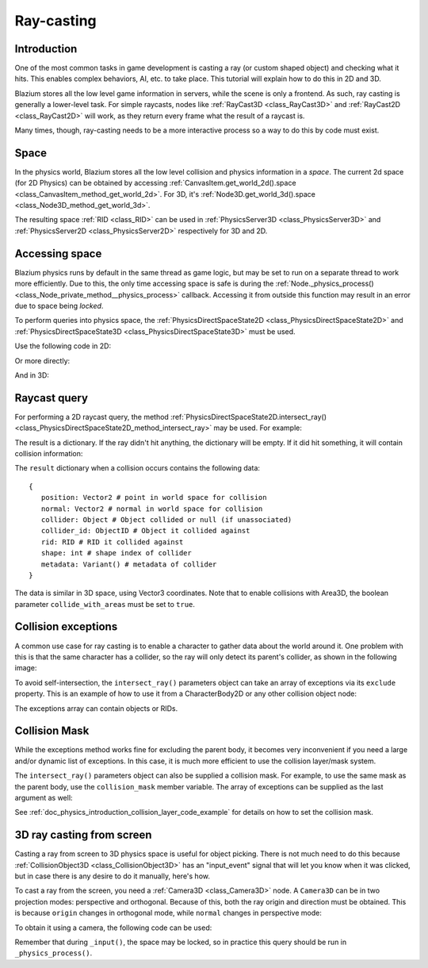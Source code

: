 .. _doc_ray-casting:

Ray-casting
===========

Introduction
------------

One of the most common tasks in game development is casting a ray (or
custom shaped object) and checking what it hits. This enables complex
behaviors, AI, etc. to take place. This tutorial will explain how to
do this in 2D and 3D.

Blazium stores all the low level game information in servers, while the
scene is only a frontend. As such, ray casting is generally a
lower-level task. For simple raycasts, nodes like
:ref:`RayCast3D <class_RayCast3D>` and :ref:`RayCast2D <class_RayCast2D>`
will work, as they return every frame what the result of a raycast
is.

Many times, though, ray-casting needs to be a more interactive process
so a way to do this by code must exist.

Space
-----

In the physics world, Blazium stores all the low level collision and
physics information in a *space*. The current 2d space (for 2D Physics)
can be obtained by accessing
:ref:`CanvasItem.get_world_2d().space <class_CanvasItem_method_get_world_2d>`.
For 3D, it's :ref:`Node3D.get_world_3d().space <class_Node3D_method_get_world_3d>`.

The resulting space :ref:`RID <class_RID>` can be used in
:ref:`PhysicsServer3D <class_PhysicsServer3D>` and
:ref:`PhysicsServer2D <class_PhysicsServer2D>` respectively for 3D and 2D.

Accessing space
---------------

Blazium physics runs by default in the same thread as game logic, but may
be set to run on a separate thread to work more efficiently. Due to
this, the only time accessing space is safe is during the
:ref:`Node._physics_process() <class_Node_private_method__physics_process>`
callback. Accessing it from outside this function may result in an error
due to space being *locked*.

To perform queries into physics space, the
:ref:`PhysicsDirectSpaceState2D <class_PhysicsDirectSpaceState2D>`
and :ref:`PhysicsDirectSpaceState3D <class_PhysicsDirectSpaceState3D>`
must be used.

Use the following code in 2D:

.. tabs::
 .. code-tab:: gdscript GDScript

    func _physics_process(delta):
        var space_rid = get_world_2d().space
        var space_state = PhysicsServer2D.space_get_direct_state(space_rid)

 .. code-tab:: csharp

    public override void _PhysicsProcess(double delta)
    {
        var spaceRid = GetWorld2D().Space;
        var spaceState = PhysicsServer2D.SpaceGetDirectState(spaceRid);
    }

Or more directly:

.. tabs::
 .. code-tab:: gdscript GDScript

    func _physics_process(delta):
        var space_state = get_world_2d().direct_space_state

 .. code-tab:: csharp

    public override void _PhysicsProcess(double delta)
    {
        var spaceState = GetWorld2D().DirectSpaceState;
    }

And in 3D:

.. tabs::
 .. code-tab:: gdscript GDScript

    func _physics_process(delta):
        var space_state = get_world_3d().direct_space_state

 .. code-tab:: csharp

    public override void _PhysicsProcess(double delta)
    {
        var spaceState = GetWorld3D().DirectSpaceState;
    }

Raycast query
-------------

For performing a 2D raycast query, the method
:ref:`PhysicsDirectSpaceState2D.intersect_ray() <class_PhysicsDirectSpaceState2D_method_intersect_ray>`
may be used. For example:

.. tabs::
 .. code-tab:: gdscript GDScript

    func _physics_process(delta):
        var space_state = get_world_2d().direct_space_state
        # use global coordinates, not local to node
        var query = PhysicsRayQueryParameters2D.create(Vector2(0, 0), Vector2(50, 100))
        var result = space_state.intersect_ray(query)

 .. code-tab:: csharp

    public override void _PhysicsProcess(double delta)
    {
        var spaceState = GetWorld2D().DirectSpaceState;
        // use global coordinates, not local to node
        var query = PhysicsRayQueryParameters2D.Create(Vector2.Zero, new Vector2(50, 100));
        var result = spaceState.IntersectRay(query);
    }

The result is a dictionary. If the ray didn't hit anything, the dictionary will
be empty. If it did hit something, it will contain collision information:

.. tabs::
 .. code-tab:: gdscript GDScript

        if result:
            print("Hit at point: ", result.position)

 .. code-tab:: csharp

        if (result.Count > 0)
            GD.Print("Hit at point: ", result["position"]);

The ``result`` dictionary when a collision occurs contains the following
data:

::

    {
       position: Vector2 # point in world space for collision
       normal: Vector2 # normal in world space for collision
       collider: Object # Object collided or null (if unassociated)
       collider_id: ObjectID # Object it collided against
       rid: RID # RID it collided against
       shape: int # shape index of collider
       metadata: Variant() # metadata of collider
    }

The data is similar in 3D space, using Vector3 coordinates. Note that to enable collisions
with Area3D, the boolean parameter ``collide_with_areas`` must be set to ``true``.

.. tabs::
 .. code-tab:: gdscript GDScript

        const RAY_LENGTH = 1000

        func _physics_process(delta):
            var space_state = get_world_3d().direct_space_state
            var cam = $Camera3D
            var mousepos = get_viewport().get_mouse_position()

            var origin = cam.project_ray_origin(mousepos)
            var end = origin + cam.project_ray_normal(mousepos) * RAY_LENGTH
            var query = PhysicsRayQueryParameters3D.create(origin, end)
            query.collide_with_areas = true

            var result = space_state.intersect_ray(query)

 .. code-tab:: csharp

    private const int RayLength = 1000;

    public override void _PhysicsProcess(double delta)
    {
        var spaceState = GetWorld3D().DirectSpaceState;
        var cam = GetNode<Camera3D>("Camera3D");
        var mousePos = GetViewport().GetMousePosition();

        var origin = cam.ProjectRayOrigin(mousePos);
        var end = origin + cam.ProjectRayNormal(mousePos) * RayLength;
        var query = PhysicsRayQueryParameters3D.Create(origin, end);
        query.CollideWithAreas = true;

        var result = spaceState.IntersectRay(query);
    }

Collision exceptions
--------------------

A common use case for ray casting is to enable a character to gather data
about the world around it. One problem with this is that the same character
has a collider, so the ray will only detect its parent's collider,
as shown in the following image:

.. image:: img/raycast_falsepositive.webp

To avoid self-intersection, the ``intersect_ray()`` parameters object can take an
array of exceptions via its ``exclude`` property. This is an example of how to use it
from a CharacterBody2D or any other collision object node:

.. tabs::
 .. code-tab:: gdscript GDScript

    extends CharacterBody2D

    func _physics_process(delta):
        var space_state = get_world_2d().direct_space_state
        var query = PhysicsRayQueryParameters2D.create(global_position, player_position)
        query.exclude = [self]
        var result = space_state.intersect_ray(query)

 .. code-tab:: csharp

    using Godot;

    public partial class MyCharacterBody2D : CharacterBody2D
    {
        public override void _PhysicsProcess(double delta)
        {
            var spaceState = GetWorld2D().DirectSpaceState;
            var query = PhysicsRayQueryParameters2D.Create(globalPosition, playerPosition);
            query.Exclude = new Godot.Collections.Array<Rid> { GetRid() };
            var result = spaceState.IntersectRay(query);
        }
    }

The exceptions array can contain objects or RIDs.

Collision Mask
--------------

While the exceptions method works fine for excluding the parent body, it becomes
very inconvenient if you need a large and/or dynamic list of exceptions. In
this case, it is much more efficient to use the collision layer/mask system.

The ``intersect_ray()`` parameters object can also be supplied a collision mask.
For example, to use the same mask as the parent body, use the ``collision_mask``
member variable. The array of exceptions can be supplied as the last argument as well:

.. tabs::
 .. code-tab:: gdscript GDScript

    extends CharacterBody2D

    func _physics_process(delta):
        var space_state = get_world_2d().direct_space_state
        var query = PhysicsRayQueryParameters2D.create(global_position, target_position,
            collision_mask, [self])
        var result = space_state.intersect_ray(query)

 .. code-tab:: csharp

    using Godot;

    public partial class MyCharacterBody2D : CharacterBody2D
    {
        public override void _PhysicsProcess(double delta)
        {
            var spaceState = GetWorld2D().DirectSpaceState;
            var query = PhysicsRayQueryParameters2D.Create(globalPosition, targetPosition,
                CollisionMask, new Godot.Collections.Array<Rid> { GetRid() });
            var result = spaceState.IntersectRay(query);
        }
    }

See :ref:`doc_physics_introduction_collision_layer_code_example` for details on how to set the collision mask.

3D ray casting from screen
--------------------------

Casting a ray from screen to 3D physics space is useful for object
picking. There is not much need to do this because
:ref:`CollisionObject3D <class_CollisionObject3D>`
has an "input_event" signal that will let you know when it was clicked,
but in case there is any desire to do it manually, here's how.

To cast a ray from the screen, you need a :ref:`Camera3D <class_Camera3D>`
node. A ``Camera3D`` can be in two projection modes: perspective and
orthogonal. Because of this, both the ray origin and direction must be
obtained. This is because ``origin`` changes in orthogonal mode, while
``normal`` changes in perspective mode:

.. image:: img/raycast_projection.png

To obtain it using a camera, the following code can be used:

.. tabs::
 .. code-tab:: gdscript GDScript

    const RAY_LENGTH = 1000.0

    func _input(event):
        if event is InputEventMouseButton and event.pressed and event.button_index == 1:
              var camera3d = $Camera3D
              var from = camera3d.project_ray_origin(event.position)
              var to = from + camera3d.project_ray_normal(event.position) * RAY_LENGTH

 .. code-tab:: csharp

    private const float RayLength = 1000.0f;

    public override void _Input(InputEvent @event)
    {
        if (@event is InputEventMouseButton eventMouseButton && eventMouseButton.Pressed && eventMouseButton.ButtonIndex == MouseButton.Left)
        {
            var camera3D = GetNode<Camera3D>("Camera3D");
            var from = camera3D.ProjectRayOrigin(eventMouseButton.Position);
            var to = from + camera3D.ProjectRayNormal(eventMouseButton.Position) * RayLength;
        }
    }

Remember that during ``_input()``, the space may be locked, so in practice
this query should be run in ``_physics_process()``.
